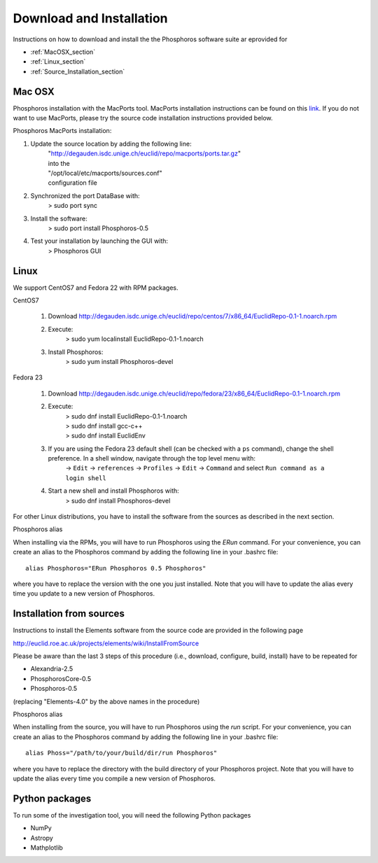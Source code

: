 .. _phosphoros-install:

*************************
Download and Installation
*************************

Instructions on how to download and install the the Phosphoros software suite ar eprovided for

- :ref:`MacOSX_section`

- :ref:`Linux_section`

- :ref:`Source_Installation_section`

.. _MacOSX_section:

Mac OSX
=======

Phosphoros installation  with the MacPorts tool. MacPorts installation
instructions can be found on this
`link <https://www.macports.org/install.php>`_.  If you do not want to use
MacPorts, please try the source code installation instructions provided
below.

Phosphoros MacPorts installation:

#. Update the source location by adding the following line:  
      | "http://degauden.isdc.unige.ch/euclid/repo/macports/ports.tar.gz" 
      | into  the 
      | "/opt/local/etc/macports/sources.conf" 
      | configuration file
#. Synchronized the port DataBase with:
      | > sudo port sync 
#. Install the software: 
      | > sudo port install Phosphoros-0.5
#. Test your installation by launching the GUI with:  
      | > Phosphoros GUI

.. _Linux_section:

Linux
=====

We support CentOS7 and Fedora 22 with RPM packages.

CentOS7

   #. Download http://degauden.isdc.unige.ch/euclid/repo/centos/7/x86_64/EuclidRepo-0.1-1.noarch.rpm
   #. Execute: 
         | > sudo yum localinstall EuclidRepo-0.1-1.noarch
   #. Install Phosphoros:
         | > sudo yum install Phosphoros-devel

Fedora 23

   #. Download http://degauden.isdc.unige.ch/euclid/repo/fedora/23/x86_64/EuclidRepo-0.1-1.noarch.rpm
   #. Execute: 
         | > sudo dnf install EuclidRepo-0.1-1.noarch
         | > sudo dnf install gcc-c++
         | > sudo dnf install EuclidEnv

   #. If you are using the Fedora 23 default shell (can be checked with a ``ps`` command), change the shell preference. In a shell window, navigate through the top level menu with:
        | -> ``Edit`` -> ``references`` -> ``Profiles`` -> ``Edit`` -> ``Command`` and select ``Run command as a login shell``

   #. Start a new shell and install Phosphoros with:
         | > sudo dnf install Phosphoros-devel

For other Linux distributions, you have to install the software from the sources as described in the next section.

Phosphoros alias

When installing via the RPMs, you will have to run Phosphoros using the `ERun`
command. For your convenience, you can create an alias to the Phosphoros command
by adding the following line in your .bashrc file::
    
    alias Phosphoros="ERun Phosphoros 0.5 Phosphoros"

where you have to replace the version with the one you just installed. Note that
you will have to update the alias every time you update to a new version of
Phosphoros.

.. _Source_Installation_section:

Installation from sources
=========================

Instructions to install the Elements software from the source code are provided in the following page 

http://euclid.roe.ac.uk/projects/elements/wiki/InstallFromSource

Please be aware than the last 3 steps of this procedure (i.e., download, configure, build, install) have to be repeated for 

- Alexandria-2.5
- PhosphorosCore-0.5
- Phosphoros-0.5

(replacing "Elements-4.0" by the above names in the procedure)

Phosphoros alias

When installing from the source, you will have to run Phosphoros using the `run`
script. For your convenience, you can create an alias to the Phosphoros command
by adding the following line in your .bashrc file::
    
    alias Phoss="/path/to/your/build/dir/run Phosphoros"

where you have to replace the directory with the build directory of your
Phosphoros project. Note that you will have to update the alias every time you
compile a new version of Phosphoros.

Python packages
===============

To run some of the investigation tool, you will need the following Python packages

- NumPy
- Astropy
- Mathplotlib

